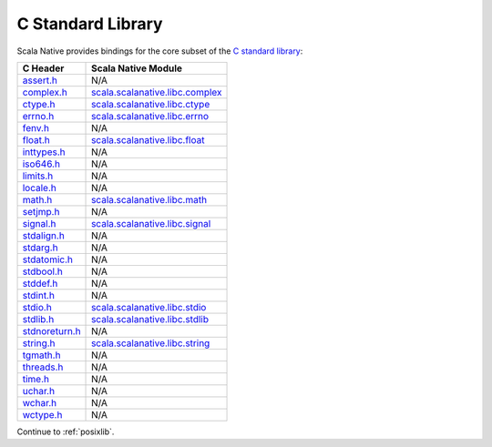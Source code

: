 .. _libc:

C Standard Library
==================

Scala Native provides bindings for the core subset of the
`C standard library <https://en.cppreference.com/w/c/header>`_:

============== ==================================
C Header       Scala Native Module
============== ==================================
assert.h_      N/A
complex.h_     scala.scalanative.libc.complex_
ctype.h_       scala.scalanative.libc.ctype_
errno.h_       scala.scalanative.libc.errno_
fenv.h_        N/A
float.h_       scala.scalanative.libc.float_
inttypes.h_    N/A
iso646.h_      N/A
limits.h_      N/A
locale.h_      N/A
math.h_        scala.scalanative.libc.math_
setjmp.h_      N/A
signal.h_      scala.scalanative.libc.signal_
stdalign.h_    N/A
stdarg.h_      N/A
stdatomic.h_   N/A
stdbool.h_     N/A
stddef.h_      N/A
stdint.h_      N/A
stdio.h_       scala.scalanative.libc.stdio_
stdlib.h_      scala.scalanative.libc.stdlib_
stdnoreturn.h_ N/A
string.h_      scala.scalanative.libc.string_
tgmath.h_      N/A
threads.h_     N/A
time.h_        N/A
uchar.h_       N/A
wchar.h_       N/A
wctype.h_      N/A
============== ==================================

.. _assert.h: https://en.cppreference.com/w/c/error
.. _complex.h: https://en.cppreference.com/w/c/numeric/complex
.. _ctype.h: https://en.cppreference.com/w/c/string/byte
.. _errno.h: https://en.cppreference.com/w/c/error
.. _fenv.h: https://en.cppreference.com/w/c/numeric/fenv
.. _float.h: https://en.cppreference.com/w/c/types/limits#Limits_of_floating_point_types
.. _inttypes.h: https://en.cppreference.com/w/c/types/integer
.. _iso646.h: https://en.cppreference.com/w/c/language/operator_alternative
.. _limits.h: https://en.cppreference.com/w/c/types/limits
.. _locale.h: https://en.cppreference.com/w/c/locale
.. _math.h: https://en.cppreference.com/w/c/numeric/math
.. _setjmp.h: https://en.cppreference.com/w/c/program
.. _signal.h: https://en.cppreference.com/w/c/program
.. _stdalign.h: https://en.cppreference.com/w/c/types
.. _stdarg.h: https://en.cppreference.com/w/c/variadic
.. _stdatomic.h: https://en.cppreference.com/w/c/atomic
.. _stdbool.h: https://en.cppreference.com/w/c/types/boolean
.. _stddef.h: https://en.cppreference.com/w/c/types
.. _stdint.h: https://en.cppreference.com/w/c/types/integer
.. _stdio.h: https://en.cppreference.com/w/c/io
.. _stdlib.h: https://en.cppreference.com/w/cpp/header/cstdlib
.. _stdnoreturn.h: https://en.cppreference.com/w/c/types
.. _string.h: https://en.cppreference.com/w/c/string/byte
.. _tgmath.h: https://en.cppreference.com/w/c/numeric/tgmath
.. _threads.h: https://en.cppreference.com/w/c/thread
.. _time.h: https://en.cppreference.com/w/c/chrono
.. _uchar.h: https://en.cppreference.com/w/c/string/multibyte
.. _wchar.h: https://en.cppreference.com/w/c/string/wide
.. _wctype.h: https://en.cppreference.com/w/c/string/wide

.. _scala.scalanative.libc.complex: https://github.com/scala-native/scala-native/blob/master/clib/src/main/scala/scala/scalanative/libc/complex.scala
.. _scala.scalanative.libc.ctype: https://github.com/scala-native/scala-native/blob/master/clib/src/main/scala/scala/scalanative/libc/ctype.scala
.. _scala.scalanative.libc.errno: https://github.com/scala-native/scala-native/blob/master/clib/src/main/scala/scala/scalanative/libc/errno.scala
.. _scala.scalanative.libc.float: https://github.com/scala-native/scala-native/blob/master/clib/src/main/scala/scala/scalanative/libc/float.scala
.. _scala.scalanative.libc.math: https://github.com/scala-native/scala-native/blob/master/clib/src/main/scala/scala/scalanative/libc/math.scala
.. _scala.scalanative.libc.stdio: https://github.com/scala-native/scala-native/blob/master/clib/src/main/scala/scala/scalanative/libc/stdio.scala
.. _scala.scalanative.libc.stdlib: https://github.com/scala-native/scala-native/blob/master/clib/src/main/scala/scala/scalanative/libc/stdlib.scala
.. _scala.scalanative.libc.string: https://github.com/scala-native/scala-native/blob/master/clib/src/main/scala/scala/scalanative/libc/string.scala
.. _scala.scalanative.libc.signal: https://github.com/scala-native/scala-native/blob/master/clib/src/main/scala/scala/scalanative/libc/signal.scala

Continue to :ref:`posixlib`.

